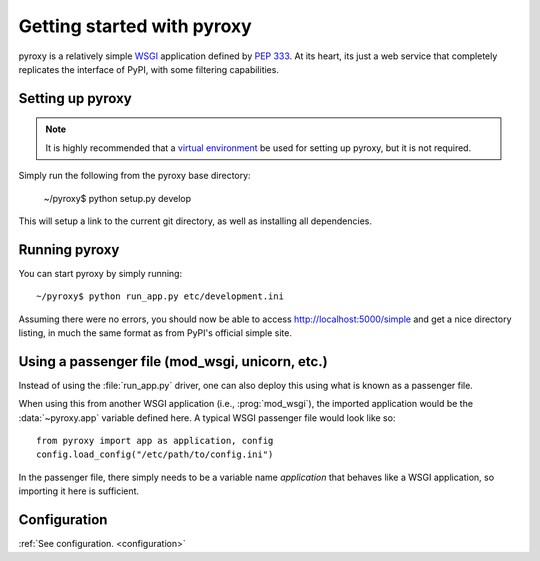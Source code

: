 .. _getting_started :

===========================
Getting started with pyroxy
===========================

pyroxy is a relatively simple `WSGI
<http://en.wikipedia.org/wiki/Web_Server_Gateway_Interface>`_ application
defined by :pep:`333`.  At its heart, its just a web service that completely
replicates the interface of PyPI, with some filtering capabilities.

Setting up pyroxy
-----------------

.. note::

    It is highly recommended that a `virtual environment
    <http://www.virtualenv.org>`_ be used for setting up pyroxy, but it is not
    required.

Simply run the following from the pyroxy base directory:

    ~/pyroxy$ python setup.py develop

This will setup a link to the current git directory, as well as installing all
dependencies.

Running pyroxy
--------------

You can start pyroxy by simply running::

    ~/pyroxy$ python run_app.py etc/development.ini

Assuming there were no errors, you should now be able to access
http://localhost:5000/simple and get a nice directory listing, in much the
same format as from PyPI's official simple site.

Using a passenger file (mod_wsgi, unicorn, etc.)
------------------------------------------------

Instead of using the :file:`run_app.py` driver, one can also deploy this using
what is known as a passenger file.

When using this from another WSGI application (i.e., :prog:`mod_wsgi`), the
imported application would be the :data:`~pyroxy.app` variable defined here.  A
typical WSGI passenger file would look like so::

    from pyroxy import app as application, config
    config.load_config("/etc/path/to/config.ini")

In the passenger file, there simply needs to be a variable name `application`
that behaves like a WSGI application, so importing it here is sufficient.

Configuration
-------------

:ref:`See configuration. <configuration>`
